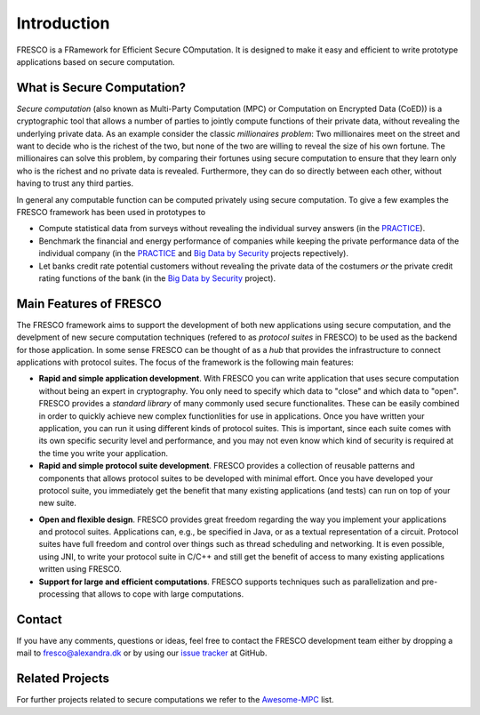 .. _intro:

Introduction
============

FRESCO is a FRamework for Efficient Secure COmputation. It is designed to make it easy and efficient
to write prototype applications based on secure computation.


What is Secure Computation?
---------------------------

*Secure computation* (also known as Multi-Party Computation (MPC) or Computation on Encrypted Data
(CoED)) is a cryptographic tool that allows a number of parties to jointly compute functions of their
private data, without revealing the underlying private data. As an example consider the classic
*millionaires problem*: Two millionaires meet on the street and want to decide who is the richest of
the two, but none of the two are willing to reveal the size of his own fortune. The millionaires can
solve this problem, by comparing their fortunes using secure computation to ensure that they learn
only who is the richest and no private data is revealed. Furthermore, they can do so directly
between each other, without having to trust any third parties.

In general any computable function can be computed privately using secure computation. To give a few
examples the FRESCO framework has been used in prototypes to 

* Compute statistical data from surveys without revealing the individual survey answers (in the PRACTICE_).

* Benchmark the financial and energy performance of companies while keeping the private performance
  data of the individual company (in the PRACTICE_ and `Big Data by Security`_ projects repectively).

* Let banks credit rate potential customers without revealing the private data of the costumers *or*
  the private credit rating functions of the bank (in the `Big Data by Security`_ project).

.. _PRACTICE : https://practice-project.eu/

.. _`Big Data by Security`: https://bigdatabysecurity.dk/

Main Features of FRESCO
-----------------------

The FRESCO framework aims to support the development of both new applications using secure
computation, and the develpment of new secure computation techniques (refered to as *protocol
suites* in FRESCO) to be used as the backend for those application. In some sense FRESCO can be
thought of as a *hub* that provides the infrastructure to connect applications with protocol suites.
The focus of the framework is the following main features:

* **Rapid and simple application development**. With FRESCO you can write application that uses
  secure computation without being an expert in cryptography. You only need to specify which data to
  "close" and which data to "open". FRESCO provides a *standard library* of many commonly used
  secure functionalites. These can be easily combined in order to quickly achieve new complex
  functionlities for use in applications. Once you have written your application, you can run it
  using different kinds of protocol suites. This is important, since each suite comes with its
  own specific security level and performance, and you may not even know which kind of security is
  required at the time you write your application.

* **Rapid and simple protocol suite development**. FRESCO provides a collection of reusable patterns
  and components that allows protocol suites to be developed with minimal effort. Once you have
  developed your protocol suite, you immediately get the benefit that many existing applications
  (and tests) can run on top of your new suite.

.. Not really sure about the last two points...

* **Open and flexible design**. FRESCO provides great freedom regarding the way you implement your
  applications and protocol suites. Applications can, e.g., be specified in Java, or as a textual
  representation of a circuit. Protocol suites have full freedom and control over things such as
  thread scheduling and networking. It is even possible, using JNI, to write your protocol suite in
  C/C++ and still get the benefit of access to many existing applications written using FRESCO.

* **Support for large and efficient computations**. FRESCO supports techniques such as
  parallelization and pre-processing that allows to cope with large computations.


Contact
-------

If you have any comments, questions or ideas, feel free to contact the
FRESCO development team either by dropping a mail to
fresco@alexandra.dk or by using our `issue tracker
<https://github.com/aicis/fresco/issues>`_ at GitHub.

Related Projects
----------------

For further projects related to secure computations we refer to the Awesome-MPC_ list.

.. _Awesome-MPC: https://github.com/rdragos/awesome-mpc

